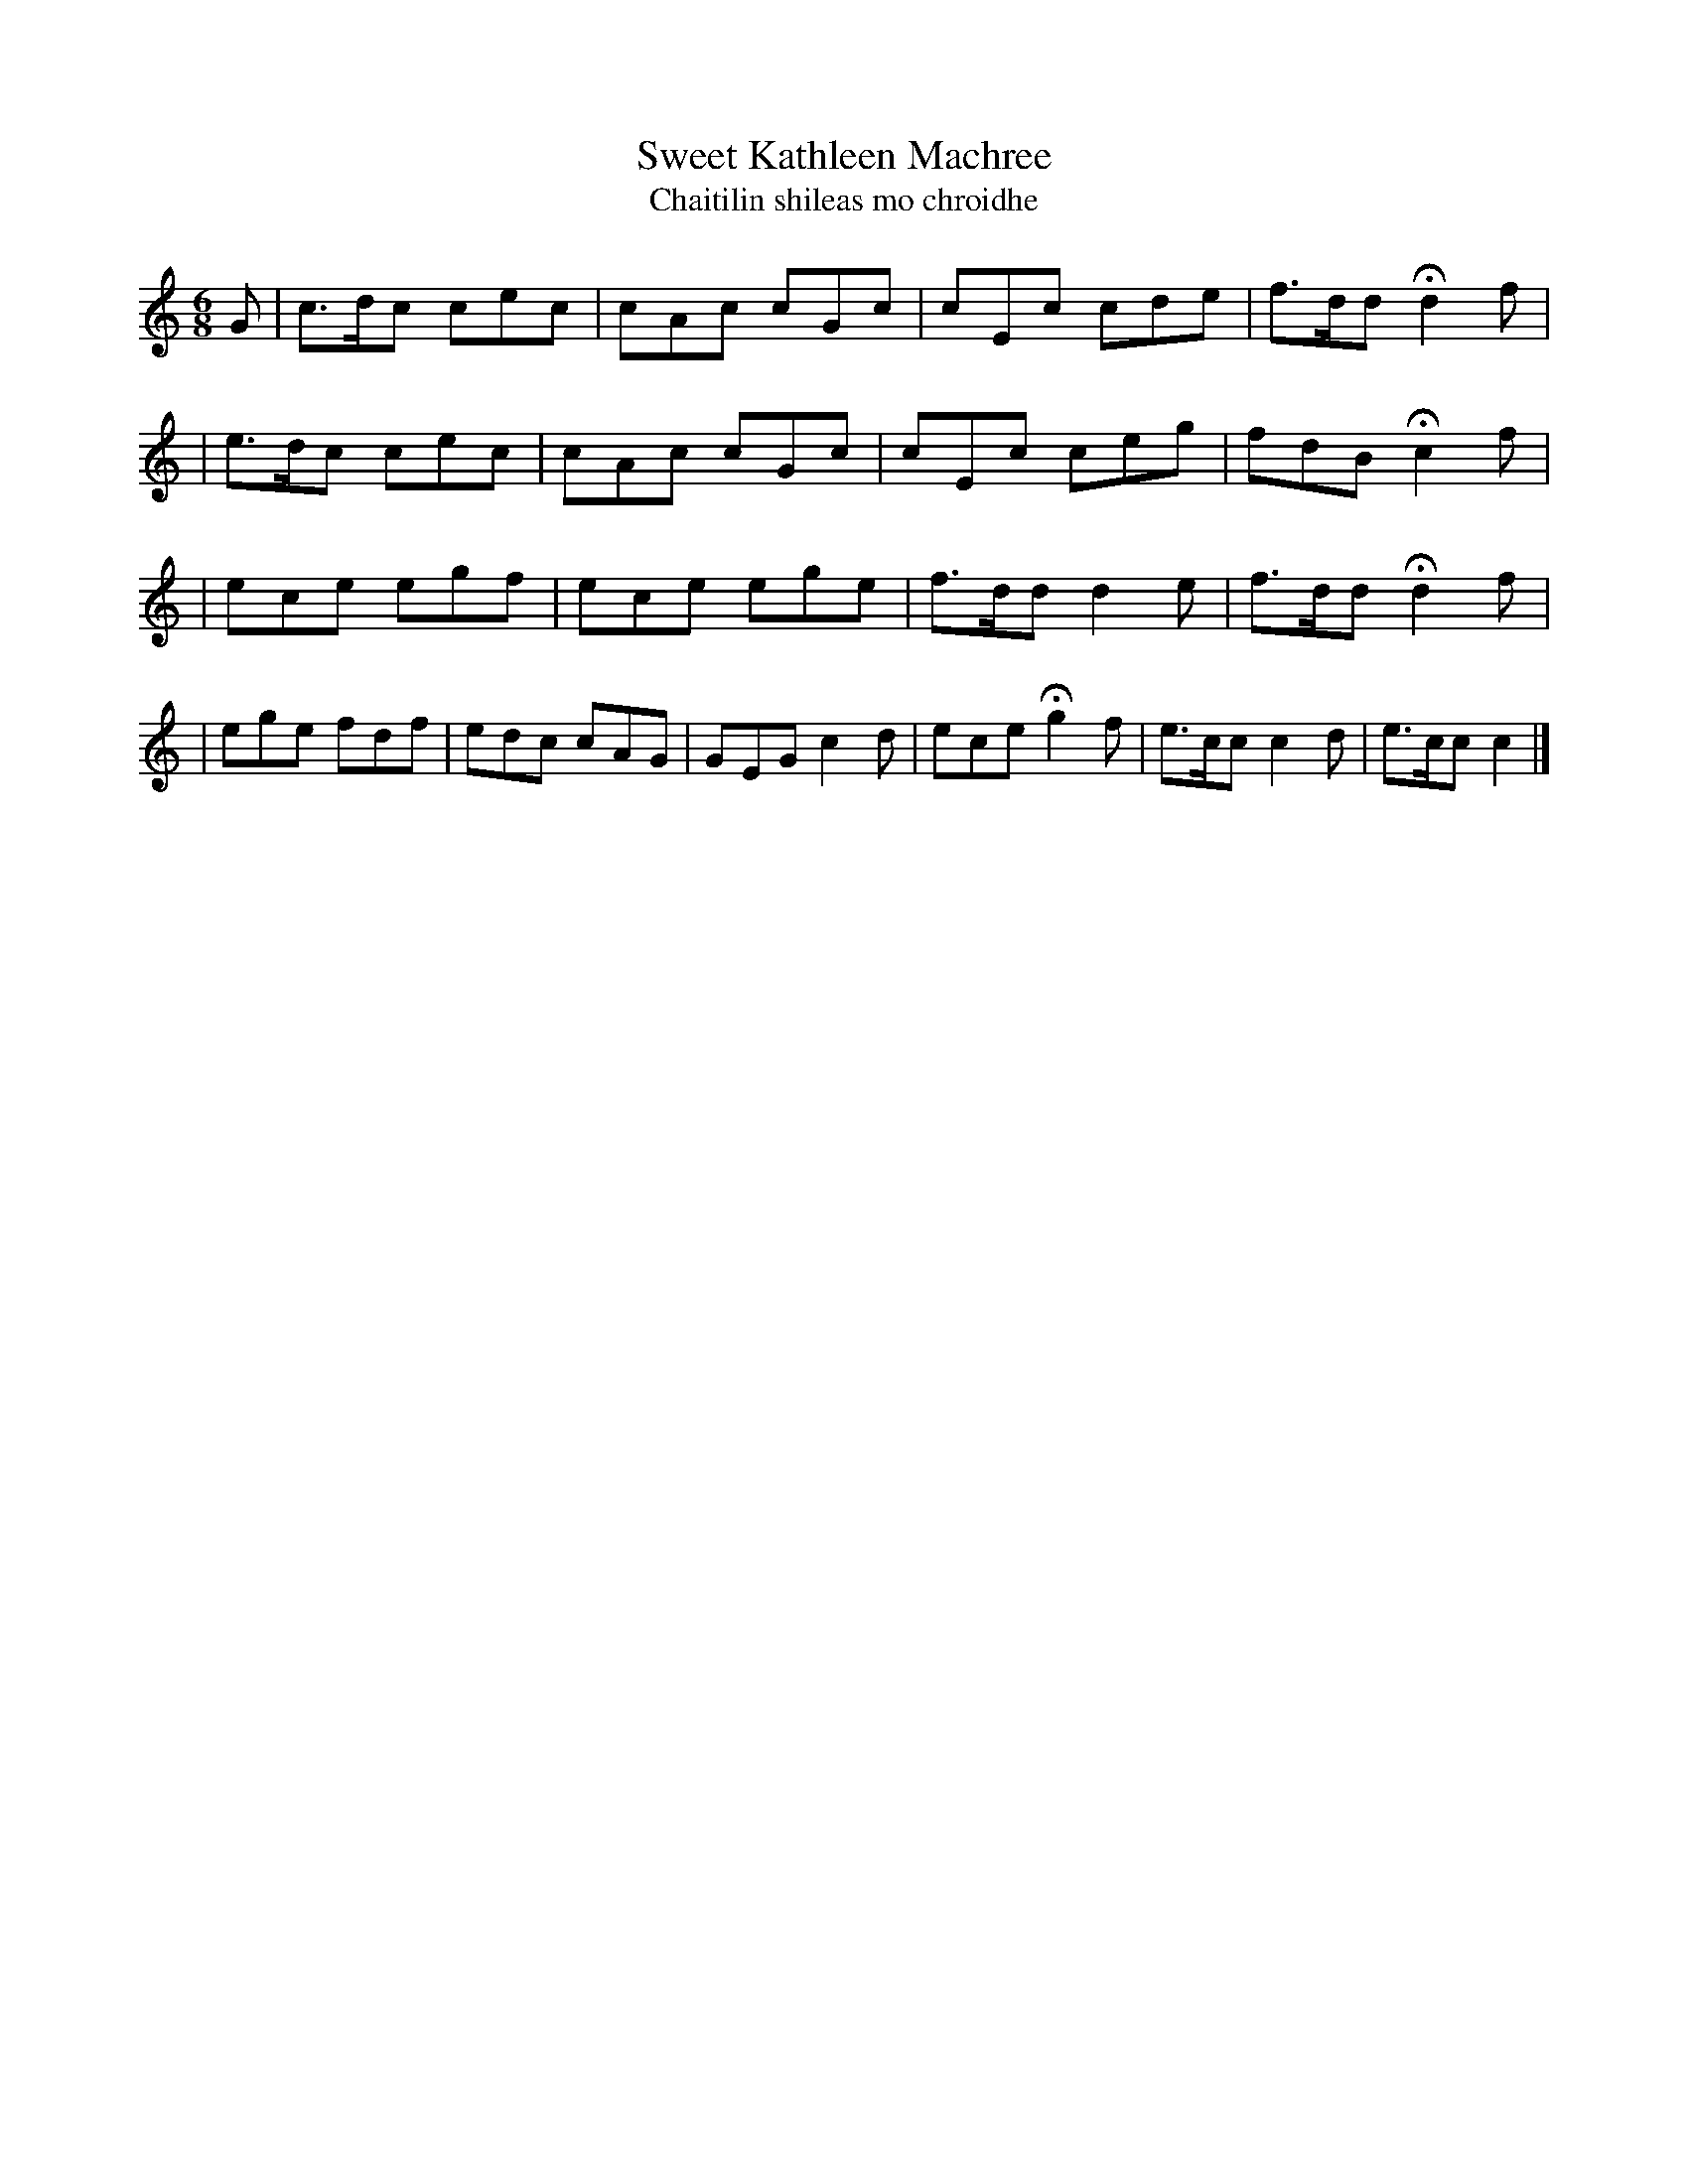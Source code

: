 X:559
T:Sweet Kathleen Machree
T:Chaitilin shileas mo chroidhe
B:O'Neill's 558
M:6/8
L:1/8
Z:1999 by John Chambers <jc@trillian.mit.edu>
N:"With spirit"
N:"Collected by F.O'Neill"
K:C
G \
| c>dc cec | cAc cGc | cEc cde | f>dd Hd2 f |
| e>dc cec | cAc cGc | cEc ceg | fdB Hc2 f |
| ece egf | ece ege | f>dd d2e | f>dd Hd2 f |
| ege fdf | edc cAG | GEG c2d | ece Hg2 f \
| e>cc c2d | e>cc c2 |]
